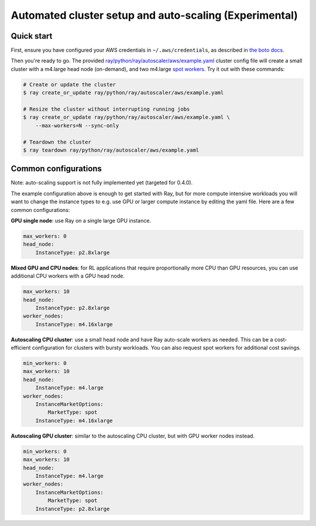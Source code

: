 Automated cluster setup and auto-scaling (Experimental)
=======================================================

Quick start
-----------

First, ensure you have configured your AWS credentials in ``~/.aws/credentials``,
as described in `the boto docs <http://boto3.readthedocs.io/en/latest/guide/configuration.html>`__.

Then you're ready to go. The provided `ray/python/ray/autoscaler/aws/example.yaml <https://github.com/ray-project/ray/tree/master/python/ray/autoscaler/aws/example.yaml>`__ cluster config file will create a small cluster with a m4.large
head node (on-demand), and two m4.large `spot workers <https://aws.amazon.com/ec2/spot/>`__.
Try it out with these commands:

.. code-block:: bash

    # Create or update the cluster
    $ ray create_or_update ray/python/ray/autoscaler/aws/example.yaml

    # Resize the cluster without interrupting running jobs
    $ ray create_or_update ray/python/ray/autoscaler/aws/example.yaml \
        --max-workers=N --sync-only

    # Teardown the cluster
    $ ray teardown ray/python/ray/autoscaler/aws/example.yaml

Common configurations
---------------------

Note: auto-scaling support is not fully implemented yet (targeted for 0.4.0).

The example configuration above is enough to get started with Ray, but for more
compute intensive workloads you will want to change the instance types to e.g.
use GPU or larger compute instance by editing the yaml file. Here are a few common
configurations:

**GPU single node**: use Ray on a single large GPU instance.

.. code-block:: yaml

    max_workers: 0
    head_node:
        InstanceType: p2.8xlarge

**Mixed GPU and CPU nodes**: for RL applications that require proportionally more
CPU than GPU resources, you can use additional CPU workers with a GPU head node.

.. code-block:: yaml

    max_workers: 10
    head_node:
        InstanceType: p2.8xlarge
    worker_nodes:
        InstanceType: m4.16xlarge

**Autoscaling CPU cluster**: use a small head node and have Ray auto-scale
workers as needed. This can be a cost-efficient configuration for clusters with
bursty workloads. You can also request spot workers for additional cost savings.

.. code-block:: yaml

    min_workers: 0
    max_workers: 10
    head_node:
        InstanceType: m4.large
    worker_nodes:
        InstanceMarketOptions:
            MarketType: spot
        InstanceType: m4.16xlarge

**Autoscaling GPU cluster**: similar to the autoscaling CPU cluster, but
with GPU worker nodes instead.

.. code-block:: yaml

    min_workers: 0
    max_workers: 10
    head_node:
        InstanceType: m4.large
    worker_nodes:
        InstanceMarketOptions:
            MarketType: spot
        InstanceType: p2.8xlarge

